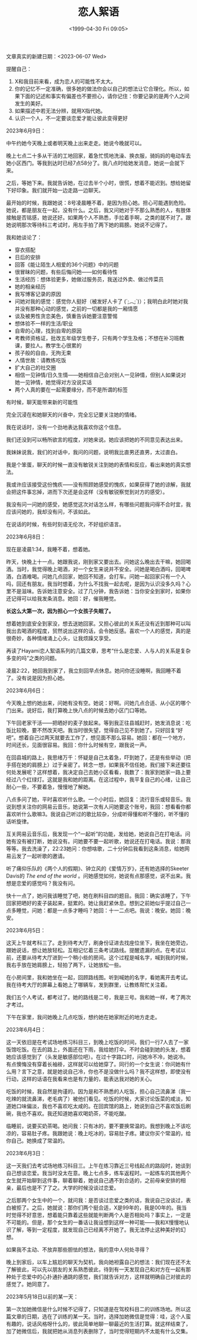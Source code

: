 #+TITLE: 恋人絮语
#+DATE: <1999-04-30 Fri 09:05>
#+TAGS[]: 随笔
#+DRAFT: true

文章真实的新建日期：<2023-06-07 Wed>

提醒自己：


1. X和我目前来看，成为恋人的可能性不太大。
2. 你的记忆不一定准确，很多她的做法你会以自己的想法让它合理化。所以，如果下面的记述和事实有偏差也不要担心，请你记住：你要记录的是两个人之间发生的美好。
3. 如果描述中若无法分辨，就用X指代她。
4. 认识一个人，不一定要谈恋爱才能让彼此变得更好

2023年6月9日：

中午约她今天晚上或者明天晚上出来走走。她说今晚就可以。

晚上七点二十多从干活的工地回家，着急忙慌地洗澡、换衣服，骑妈妈的电动车去她小区西门。等我到达时已经7点58分了。我八点时给她发消息，她说一会就下来。

之后，等她下来。我就告诉她，在过去半个小时，很慌，想着不能迟到。想给她留下好印象。我们就开始一边走路一边聊天。

最开始的时候，我跟她说：8号凌晨睡不着，是因为担心她。担心可能遇到危险。她说，都是朋友在一起，没有什么。之后，我又问她对于不那么熟悉的人，有肢体接触是否铭感，她说还好。如果两个人不熟悉，手拉着手啊，之类的就不对了。跟她说明那次等待科三考试时，用左手拍了两下她的肩膀。她说不记得了。

我和她谈论了：

- 穿衣搭配
- 日后的安排
- 回答《能让陌生人相爱的36个问题》中的问题
- 很冒昧的问题，有些后悔问她——如何看待性
- 生活经历：想体验更多，她做过服务员，我送过外卖、做过传菜员
- 她的相亲经历
- 我写博客记录的原因
- 问她对我的感觉：感觉你人挺好（被发好人卡了 (´;︵;`)）；我明白此时她对我并没有那种心动的感觉，之前的一切都是我的一厢情愿
- 谈及被男性贪恋美色，慎重告诉她要注意警惕
- 想体验不一样的生活/职业
- 自卑的心理，找到自卑的原因
- 考教师资格证，批改五年级学生卷子，只有两个学生及格；不想在补习班教课，要拉人。教学生心很累的
- 孩子般的自由，无拘无束
- 人情世故：请教练吃饭
- 扩大自己的社交圈
- 相信一见钟情/日久生情——她相信自己会对别人一见钟情，但别人如果说对她一见钟情，她觉得对方没说实话
- 两个人真的要在一起需要缘分，而不是所谓的标签

有时候，聊天能带来新的可能性

完全沉浸在和她聊天的兴奋中，完全忘记要关注她的情绪。

我在说话时，没有一个劲地表达我喜欢你这个信息。

我们还没到可以畅所欲言的程度，对她来说。她应该把她的不同意见表达出来。

我妹妹说我，我们的对话中，我问的问题，说明我比直男还直男，太过直白。

我是个笨蛋，聊天的时候一直没有敏锐关注到她的表情和反应，看出来她的真实想法。

我或许应该接受这份愧疚——没有照顾她感受的愧疚，如果获得了她的谅解，我就会把这件事忘掉，进而下次还是会这样（没有敏锐察觉到对方的感受）。

我没有问一问她的感受，她感觉这次对话怎么样，有哪些问题我问得不合时宜，我应该问她的，我却没有问，不该如此。

在说话的时候，有些时刻语无伦次，不好组织语言。

2023年6月8日：

现在是凌晨1:34，我睡不着，想着她。

昨天，快晚上十一点。她跟我说，刚到家又要出去。问她这么晚出去干嘛，她回喝酒。当时，我觉得晚上喝酒，对一个女生来说并不安全。问她是喝白酒吗，回喝啤酒，白酒难喝。问她几点回家，她回不知道，会打车。问她一起回家只有一个人吗，回还有朋友。我当时想着，为什么不找我一起去呢，是因为认识没多久吗？心里不是滋味。告诉她注意安全。过了几分钟，我告诉她：当你安全到家时，如果你还记得可以给我发条消息。她回：好，催我睡觉。

*长这么大第一次，因为担心一个女孩子失眠了。*

想着她到底安全到家没，想去送她回家。又担心彼此的关系还没有近到那种可以叫我出去喝酒的程度，贸然说出这样的话，会令她反感。喜欢一个人的感觉，真的是很奇妙，各种情绪涌上心头，让我烦躁又享受。

再读了Hayami恋人絮语系列的几篇文章，思考“什么是恋爱、人与人的关系是复杂多变的吗”之类的问题。

凌晨2:22，她回我到家了，我立刻回早点休息。她问你还没睡啊，我回睡不着了。没有说是因为担心她。

2023年6月6日：

今天晚上想约她出来，问她有没有空。她说：好啊。问她几点合适、从小区的哪个门出来。说好后，我打算晚上快八点的时候去她小区门口等她。

下午回老家干活——把晒好的麦子放起来。等到我正往县城赶时，她发消息说：吃饭比较晚，要不然改天吧。我当时很失望，觉得自己见不到她了。只好回复“好吧”。想着自己过两天就要去工作了，想见面不那么容易。她回：都在一个地方，时间还长，见面很容易。我回：你什么时候有空，跟我说一声。

在回县城的路上，我思绪万千：怀疑是自己太着急，吓到她了，还是有些举动（把手搭在她的肩膀上）过于亲密了。转念一想，如果我不信任她，我们接下来还要往何处发展呢？这样想着，我决定自己去她小区看看，我数了：我家到她家一路上要经过八个红绿灯。这就是我和她的距离。在这过程中，我平复自己的心绪，让自己耐心一些，不要着急，慢慢地了解她。

八点多问了她，平时喜欢听什么歌。一个小时后，她回复：流行音乐或轻音乐。我说到想关注你的网易云音乐，她说第一次有人问她要这个账号，我回：想看看你都喜欢听什么歌嘛3。我说自己听过的歌比较杂，分成听得懂和听不懂的，听不懂的话听旋律。

互关网易云音乐后，我发现一个“一起听”的功能，发给她，她说自己在打电话。问她有没有被打断，她说没有。问她要不要一起听歌，她说还在打电话。我说：那我等等。我去洗澡了，22:23她问：你想啥歌，二十分钟后我看到这条消息，给她网易云发了一起听歌的邀请。

听了痛仰乐队的《两个人的假期》、钟立风的《爱情万岁》，还有她选择的Skeeter Davis的 /The end of the world/ 。问她感觉如何，她说有点那感觉，说不出来。我想是恋爱的感觉吗？我没有问。

快十一点了，她问我该睡觉了吧，她在刷科目四的题目。我回：确实该睡了，下午回家把晒好的麦子装起来，挺累的。她让我赶紧休息。想到之前她似乎提过自己一点多睡觉，问她：都是一点多才睡吗？她回：十一二点吧。我说：晚安。她回：晚安。

2023年6月5日：

这天上午就考科三了。走到待考大厅，刷身份证进去找座位坐下，我坐在她旁边，跟她说话，想让她放轻松。互相记忆着三条考试路线。提醒遗漏的点。在考试以前，还要从待考大厅进到一个稍小些的房间。这个过程是喊名字，喊到我的时候，我右手放在她肩膀上，轻拍了两下，让她放松一些。

在小房间里，我和她坐在一起，回顾路线图。听到喊她的名字，看她离开去考试。我在待考大厅的屏幕上看她上了哪辆车，发到群里，让教练帮忙关注着。

我们五个人考试，都考过了。她的路线是二号，我是三号。我和她一样，考了两次才考过。

下午在家里，我问她晚上几点吃饭，想约她在她家附近的地方走走。

2023年6月4日：

这一天依旧是在考试场地练习科目三，到晚上吃饭的时间，我们一行7人去了一家饭馆吃饭。在去的路上，外面还在下雨，我给她打伞。不时会碰到她的头发，想着她应该感觉到了（头发是敏感部位吧）。在过十字路口时，问她冷不冷，她说冷。有点懊悔没有穿着长袖褂，这样就可以给她穿了。同行的一个女生说：你问她有什么用？言下之意，就是她说自己冷，你也不是没做什么吗？我不这样想，即使没有行动，这样的话语在我看来也是有力量的，能表达我对她的关心。

吃饭的时候，我自然是拘谨的。因为是和不熟悉的人吃饭，担心自己流鼻涕（我一吃辣的就流鼻涕，老毛病了）被他们看见。吃饭的时候，大家讨论饭菜的咸淡，知道她口味偏淡，我也不喜欢吃太咸的。在回宾馆的路上，她说到自己不喜欢饭后刷碗，我也不喜欢。我还知道她喜欢喝奶茶，不能吃酸。

临睡前，说要买奶茶喝。她问我：只有冰的，要不要换常温的。我想到晚上不该吃凉的，容易肚子疼。我跟她说：晚上吃冰的，容易肚子疼。建议你买个常温的，给你自己。她换成了常温的。

2023年6月3日：

这一天我们去考试场地练习科目三。上午在练习靠近三号线起点的路段时，她谈到自己想谈恋爱。我当时没太在意。晚上七点多，练车返程时。一起练车的其他两个女生就开始聊到这件事，聊着聊着，她说自己遇不到合适的，之前母亲安排的相亲，最后也是不了了之。大学的时候没谈过恋爱。

之后那两个女生中的一个，就问我：是否谈过恋爱之类的话，我说自己没谈过，表白被拒了。之后，她就说：那你们两个挺合适，X是99年的，我是00年的。我当时觉得不好意思，想着能只靠着这些就能判断两个人是否相处吗？事实上，一定是不可能的。但是，那个女生的一番话让我设想到这样一种可能——我和X慢慢地认识了解，等到一定程度，就发现自己已经离不开她了。我无法停止这种美好的幻想。

如果我不主动、不放弃那些胆怯的想法，我的意中人何处寻得？

晚上到家后，以车上尴尬的聊天为契机，我向她袒露自己的想法：我们现在还不太了解彼此，可以先以朋友的关系熟悉彼此，待到有一天发现自己和对方在一起有那种处于恋爱中的心扑通扑通跳的感觉，我们就告诉对方，这样就明确自己对彼此的感觉了。她同意了。

2023年5月18日以前的某一天：

第一次加她微信是什么时候不记得了，只知道是在驾校科目二的训练场地。所以这篇文章的日期，选在了训练的某一天。当时，选择加她微信是觉得：哇，这个人蛮有趣的，说话风格呀什么的，彼此简单地聊一聊最近的生活打算。就这样结束了，加了她微信后，我就把她从消息列表删除了，当时觉得短期内不太能有什么交集。
